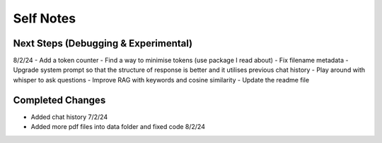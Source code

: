 ===========
Self Notes
===========

Next Steps (Debugging & Experimental)
=====================================
8/2/24
- Add a token counter 
- Find a way to minimise tokens (use package I read about)
- Fix filename metadata 
- Upgrade system prompt so that the structure of response is better and it utilises previous chat history
- Play around with whisper to ask questions
- Improve RAG with keywords and cosine similarity
- Update the readme file

Completed Changes
=================
- Added chat history 7/2/24
- Added more pdf files into data folder and fixed code 8/2/24